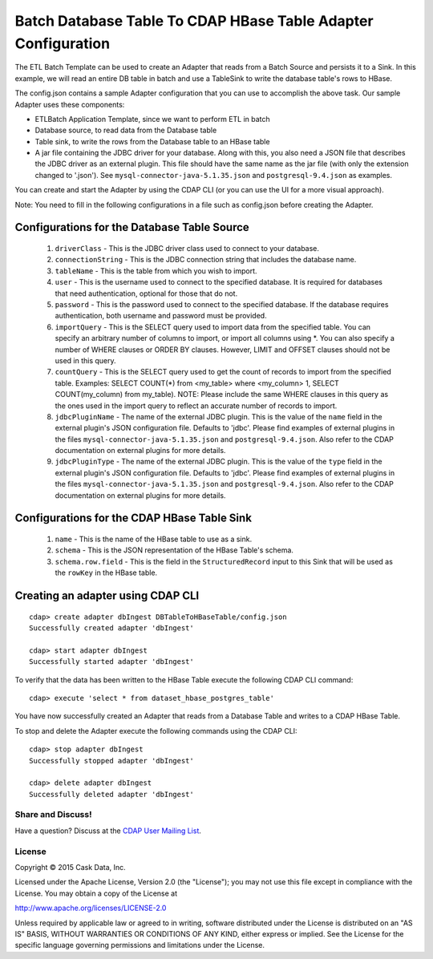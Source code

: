 ==============================================================
Batch Database Table To CDAP HBase Table Adapter Configuration
==============================================================

The ETL Batch Template can be used to create an Adapter that reads from a Batch Source and persists it to a Sink.
In this example, we will read an entire DB table in batch and use a TableSink to write the database table's rows to HBase.

The config.json contains a sample Adapter configuration that you can use to accomplish the above task. Our sample Adapter uses these components:

- ETLBatch Application Template, since we want to perform ETL in batch
- Database source, to read data from the Database table 
- Table sink, to write the rows from the Database table to an HBase table
- A jar file containing the JDBC driver for your database. Along with this, you also need a JSON file that describes the JDBC driver as an external plugin. This file should have the same name as the jar file (with only the extension changed to '.json'). See ``mysql-connector-java-5.1.35.json`` and ``postgresql-9.4.json`` as examples.

You can create and start the Adapter by using the CDAP CLI (or you can use the UI for a more visual approach).

Note: You need to fill in the following configurations in a file such as config.json before creating the Adapter.

Configurations for the Database Table Source
--------------------------------------------

  #. ``driverClass`` - This is the JDBC driver class used to connect to your database.
  #. ``connectionString`` - This is the JDBC connection string that includes the database name.
  #. ``tableName`` - This is the table from which you wish to import.
  #. ``user`` - This is the username used to connect to the specified database. It is required for databases that need authentication, optional for those that do not.
  #. ``password`` - This is the password used to connect to the specified database. If the database requires authentication, both username and password must be provided.
  #. ``importQuery`` - This is the SELECT query used to import data from the specified table. You can specify an arbitrary number of columns to import, or import all columns using *. You can also specify a number of WHERE clauses or ORDER BY clauses. However, LIMIT and OFFSET clauses should not be used in this query.
  #. ``countQuery`` - This is the SELECT query used to get the count of records to import from the specified table. Examples: SELECT COUNT(*) from <my_table> where <my_column> 1, SELECT COUNT(my_column) from my_table). NOTE: Please include the same WHERE clauses in this query as the ones used in the import query to reflect an accurate number of records to import.
  #. ``jdbcPluginName`` - The name of the external JDBC plugin. This is the value of the ``name`` field in the external plugin's JSON configuration file. Defaults to 'jdbc'. Please find examples of external plugins in the files ``mysql-connector-java-5.1.35.json`` and ``postgresql-9.4.json``. Also refer to the CDAP documentation on external plugins for more details.
  #. ``jdbcPluginType`` - The name of the external JDBC plugin. This is the value of the ``type`` field in the external plugin's JSON configuration file. Defaults to 'jdbc'. Please find examples of external plugins in the files ``mysql-connector-java-5.1.35.json`` and ``postgresql-9.4.json``. Also refer to the CDAP documentation on external plugins for more details.

Configurations for the CDAP HBase Table Sink
--------------------------------------------

  #. ``name`` - This is the name of the HBase table to use as a sink.
  #. ``schema`` - This is the JSON representation of the HBase Table's schema.
  #. ``schema.row.field`` - This is the field in the ``StructuredRecord`` input to this Sink that will be used as the ``rowKey`` in the HBase table.

Creating an adapter using CDAP CLI
----------------------------------

::

  cdap> create adapter dbIngest DBTableToHBaseTable/config.json
  Successfully created adapter 'dbIngest'

  cdap> start adapter dbIngest
  Successfully started adapter 'dbIngest'

To verify that the data has been written to the HBase Table execute the following CDAP CLI command::

  cdap> execute 'select * from dataset_hbase_postgres_table'

You have now successfully created an Adapter that reads from a Database Table and writes to a CDAP HBase Table.

To stop and delete the Adapter execute the following commands using the CDAP CLI::

  cdap> stop adapter dbIngest
  Successfully stopped adapter 'dbIngest'

  cdap> delete adapter dbIngest
  Successfully deleted adapter 'dbIngest'


Share and Discuss!
==================

Have a question? Discuss at the `CDAP User Mailing List <https://groups.google.com/forum/#!forum/cdap-user>`__.

License
=======

Copyright © 2015 Cask Data, Inc.

Licensed under the Apache License, Version 2.0 (the "License"); you may
not use this file except in compliance with the License. You may obtain
a copy of the License at

http://www.apache.org/licenses/LICENSE-2.0

Unless required by applicable law or agreed to in writing, software
distributed under the License is distributed on an "AS IS" BASIS,
WITHOUT WARRANTIES OR CONDITIONS OF ANY KIND, either express or implied.
See the License for the specific language governing permissions and
limitations under the License.
